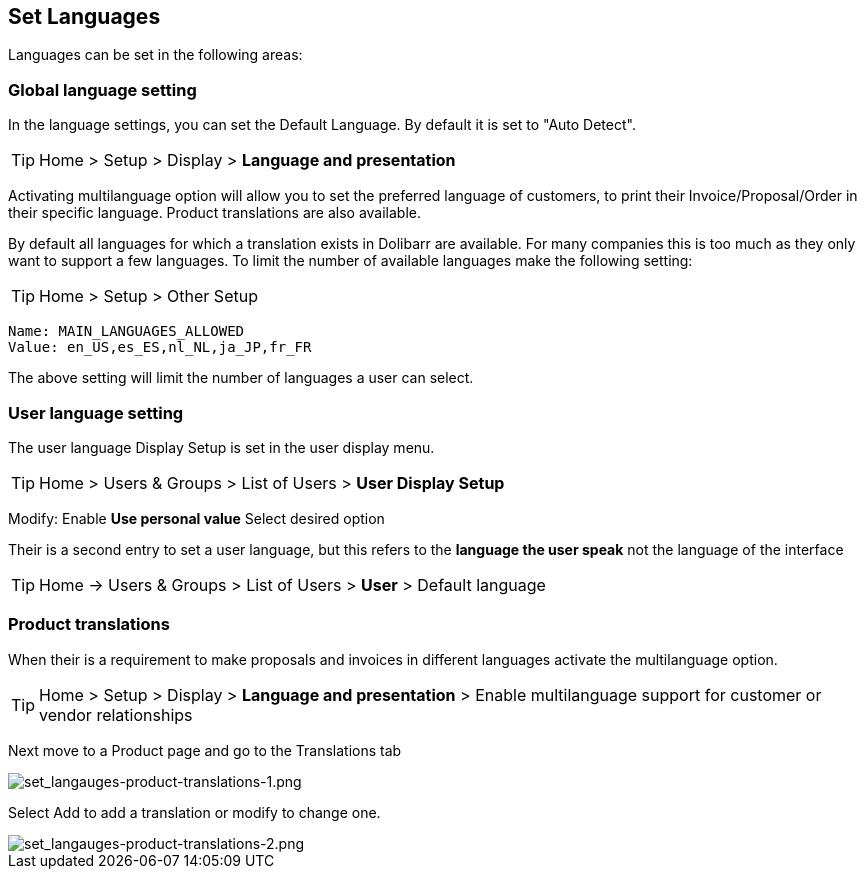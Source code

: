== Set Languages


Languages can be set in the following areas: +


=== Global language setting

In the language settings, you can set the Default Language. By default it is set to "Auto Detect".

ifdef::env-github[]
:tip-caption: :bulb:
endif::[]

[TIP]
Home > Setup > Display > **Language and presentation** 

Activating multilanguage option will allow you to set the preferred language of customers, to print their Invoice/Proposal/Order in their specific language. Product translations are also available.

By default all languages for which a translation exists in Dolibarr are available. For many companies this is too much as they only want to support a few languages. To limit the number of available languages make the following setting:

ifdef::env-github[]
:tip-caption: :bulb:
endif::[]

[TIP]
Home > Setup > Other Setup

 Name: MAIN_LANGUAGES_ALLOWED
 Value: en_US,es_ES,nl_NL,ja_JP,fr_FR

The above setting will limit the number of languages a user can select.  

=== User language setting

The user language Display Setup is set in the user display menu.

ifdef::env-github[]
:tip-caption: :bulb:
endif::[]

[TIP]
Home > Users & Groups > List of Users > **User Display Setup**

Modify: Enable **Use personal value** Select desired option  


Their is a second entry to set a user language, but this refers to the **language the user speak** not the language of the interface

ifdef::env-github[]
:tip-caption: :bulb:
endif::[]

[TIP]
Home -> Users & Groups > List of Users > **User** > Default language

=== Product translations

When their is a requirement to make proposals and invoices in different languages activate the multilanguage option. 

ifdef::env-github[]
:tip-caption: :bulb:
endif::[]

[TIP]
Home > Setup > Display > **Language and presentation** > Enable multilanguage support for customer or vendor relationships

Next move to a Product page and go to the Translations tab

image::/files/recipes/set_languages/set_langauges-product-translations-1.png[set_langauges-product-translations-1.png]

Select Add to add a translation or modify to change one. +

image::/files/recipes/set_languages/set_langauges-product-translations-2.png[set_langauges-product-translations-2.png]


